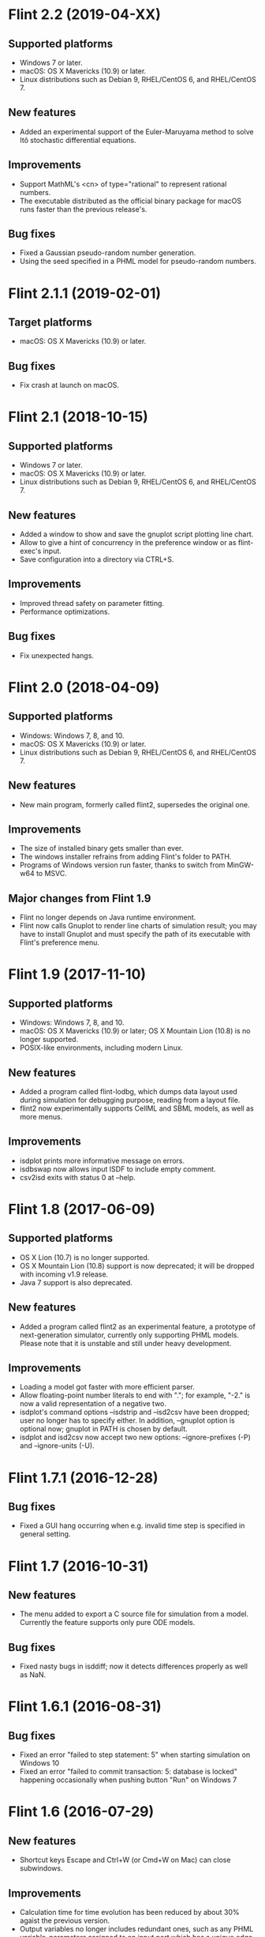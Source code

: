 * Flint 2.2 (2019-04-XX)

** Supported platforms
   - Windows 7 or later.
   - macOS: OS X Mavericks (10.9) or later.
   - Linux distributions such as Debian 9, RHEL/CentOS 6, and RHEL/CentOS 7.
** New features
   - Added an experimental support of the Euler-Maruyama method to solve Itô
     stochastic differential equations.
** Improvements
   - Support MathML's <cn> of type="rational" to represent rational numbers.
   - The executable distributed as the official binary package for macOS
     runs faster than the previous release's.
** Bug fixes
   - Fixed a Gaussian pseudo-random number generation.
   - Using the seed specified in a PHML model for pseudo-random numbers.

* Flint 2.1.1 (2019-02-01)

** Target platforms
   - macOS: OS X Mavericks (10.9) or later.
** Bug fixes
   - Fix crash at launch on macOS.

* Flint 2.1 (2018-10-15)

** Supported platforms
   - Windows 7 or later.
   - macOS: OS X Mavericks (10.9) or later.
   - Linux distributions such as Debian 9, RHEL/CentOS 6, and RHEL/CentOS 7.
** New features
   - Added a window to show and save the gnuplot script plotting line chart.
   - Allow to give a hint of concurrency in the preference window or as
     flint-exec's input.
   - Save configuration into a directory via CTRL+S.
** Improvements
   - Improved thread safety on parameter fitting.
   - Performance optimizations.
** Bug fixes
   - Fix unexpected hangs.

* Flint 2.0 (2018-04-09)

** Supported platforms
   - Windows: Windows 7, 8, and 10.
   - macOS: OS X Mavericks (10.9) or later.
   - Linux distributions such as Debian 9, RHEL/CentOS 6, and RHEL/CentOS 7.
** New features
   - New main program, formerly called flint2, supersedes the original one.
** Improvements
   - The size of installed binary gets smaller than ever.
   - The windows installer refrains from adding Flint's folder to PATH.
   - Programs of Windows version run faster, thanks to switch from MinGW-w64
     to MSVC.
** Major changes from Flint 1.9
   - Flint no longer depends on Java runtime environment.
   - Flint now calls Gnuplot to render line charts of simulation result;
     you may have to install Gnuplot and must specify the path of its executable
     with Flint's preference menu.

* Flint 1.9 (2017-11-10)

** Supported platforms
   - Windows: Windows 7, 8, and 10.
   - macOS: OS X Mavericks (10.9) or later;
     OS X Mountain Lion (10.8) is no longer supported.
   - POSIX-like environments, including modern Linux.
** New features
   - Added a program called flint-lodbg, which dumps data layout used during
     simulation for debugging purpose, reading from a layout file.
   - flint2 now experimentally supports CellML and SBML models, as well as
     more menus.
** Improvements
   - isdplot prints more informative message on errors.
   - isdbswap now allows input ISDF to include empty comment.
   - csv2isd exits with status 0 at --help.

* Flint 1.8 (2017-06-09)

** Supported platforms
   - OS X Lion (10.7) is no longer supported.
   - OS X Mountain Lion (10.8) support is now deprecated; it will be dropped
     with incoming v1.9 release.
   - Java 7 support is also deprecated.
** New features
   - Added a program called flint2 as an experimental feature, a prototype
     of next-generation simulator, currently only supporting PHML models.
     Please note that it is unstable and still under heavy development.
** Improvements
   - Loading a model got faster with more efficient parser.
   - Allow floating-point number literals to end with "."; for example,
     "-2." is now a valid representation of a negative two.
   - isdplot's command options --isdstrip and --isd2csv have been dropped;
     user no longer has to specify either. In addition, --gnuplot option
     is optional now; gnuplot in PATH is chosen by default.
   - isdplot and isd2csv now accept two new options: --ignore-prefixes (-P)
     and --ignore-units (-U).

* Flint 1.7.1 (2016-12-28)

** Bug fixes
   - Fixed a GUI hang occurring when e.g. invalid time step is specified in
     general setting.

* Flint 1.7 (2016-10-31)

** New features
   - The menu added to export a C source file for simulation from a model.
     Currently the feature supports only pure ODE models.
** Bug fixes
   - Fixed nasty bugs in isddiff; now it detects differences properly
     as well as NaN.

* Flint 1.6.1 (2016-08-31)

** Bug fixes
   - Fixed an error "failed to step statement: 5" when starting simulation
     on Windows 10
   - Fixed an error "failed to commit transaction: 5: database is locked"
     happening occasionally when pushing button "Run" on Windows 7

* Flint 1.6 (2016-07-29)

** New features
   - Shortcut keys Escape and Ctrl+W (or Cmd+W on Mac) can close subwindows.
** Improvements
   - Calculation time for time evolution has been reduced by about 30% agaist
     the previous version.
   - Output variables no longer includes redundant ones, such as any PHML
     variable-parameters assigned to an input port which has a unique edge
     of reduction "sum".
   - Parameters in a PHML model are limited to static-parameters and initial
     values defined by a formula that does not depends on other parameters.
** Bug fixes
   - Flint now accepts a simulation request from localhost only.

* Flint 1.5 (2016-06-29)

** New features
   - SUNDIALS's ARK solver is available as ARK method; note that, for now,
     this is for pure ODE models only.
   - Support for the modulo operation as csymbol function "Mod" in PHML.
   - It is now possible to send a CSV or ISD file to another gadget through
     the Garuda protocol.
** Improvements
   - Simulation got faster; simulation time reduced by about 30%.
   - Now it can detect non-state physical-quantities defined by ODEs in PHML
     as a model error.
   - The error dialog on simulation failure becomes resizable.
   - <description> can appear in PHML's <arc>.
   - PHML's <transition type="probability"> allows any MathML expression as
     its value.
   - For security reason, user's Flint K3 account is no longer saved.
   - It works with Garuda platform 1.2.
   - Some error messages become more informative.
** Bug fixes
   - Missing edges in a PHML model can be detected more reliably.
   - flint-exec's processes no longer remain running after Flint's exit.
   - An error dialog appears as soon as the loading process exits abnormally.
